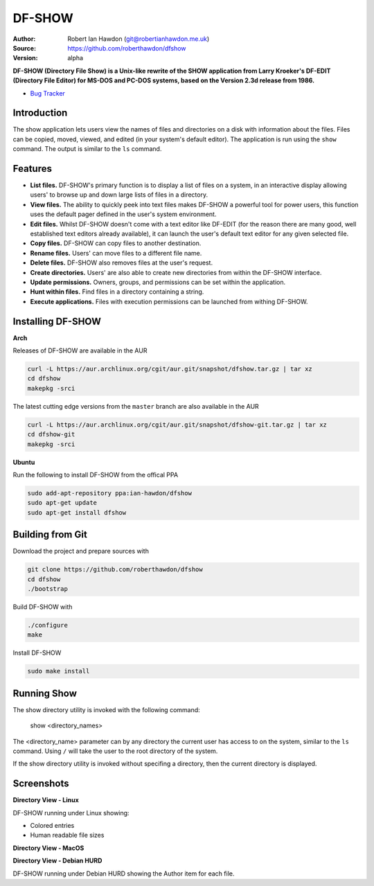 DF-SHOW
=======

|Maintenance yes| |GPLv3 license| |Travis Build|

.. |Maintenance yes| image:: https://img.shields.io/badge/Maintained%3F-yes-green.svg
   :target: https://github.com/roberthawdon/dfshow/graphs/commit-activity

.. |GPLv3 license| image:: https://img.shields.io/badge/License-GPLv3-blue.svg
   :target: https://raw.github.com/roberthawdon/dfshow/master/LICENSE

.. |Travis Build| image:: https://api.travis-ci.org/roberthawdon/dfshow.svg?branch=master
   :target: https://travis-ci.org/roberthawdon/dfshow

:Author: Robert Ian Hawdon (git@robertianhawdon.me.uk)
:Source: https://github.com/roberthawdon/dfshow
:Version: alpha

**DF-SHOW (Directory File Show) is a Unix-like rewrite of the SHOW application from Larry Kroeker's DF-EDIT (Directory File Editor) for MS-DOS and PC-DOS systems, based on the Version 2.3d release from 1986.**

* `Bug Tracker`_

.. _`Bug Tracker`: https://github.com/roberthawdon/dfshow/issues

Introduction
------------

The show application lets users view the names of files and directories on a disk with information about the files. Files can be copied, moved, viewed, and edited (in your system's default editor). The application is run using the ``show`` command. The output is similar to the ``ls`` command.

Features
--------

* **List files.** DF-SHOW's primary function is to display a list of files on a system, in an interactive display allowing users' to browse up and down large lists of files in a directory.
* **View files.** The ability to quickly peek into text files makes DF-SHOW a powerful tool for power users, this function uses the default pager defined in the user's system environment.
* **Edit files.** Whilst DF-SHOW doesn't come with a text editor like DF-EDIT (for the reason there are many good, well established text editors already available), it can launch the user's default text editor for any given selected file.
* **Copy files.** DF-SHOW can copy files to another destination.
* **Rename files.** Users' can move files to a different file name.
* **Delete files.** DF-SHOW also removes files at the user's request.
* **Create directories.** Users' are also able to create new directories from within the DF-SHOW interface.
* **Update permissions.** Owners, groups, and permissions can be set within the application.
* **Hunt within files.** Find files in a directory containing a string.
* **Execute applications.** Files with execution permissions can be launched from withing DF-SHOW.

Installing DF-SHOW
------------------

**Arch**

Releases of DF-SHOW are available in the AUR

.. code-block:: bash

    curl -L https://aur.archlinux.org/cgit/aur.git/snapshot/dfshow.tar.gz | tar xz
    cd dfshow
    makepkg -srci

The latest cutting edge versions from the ``master`` branch are also available in the AUR

.. code-block:: bash

    curl -L https://aur.archlinux.org/cgit/aur.git/snapshot/dfshow-git.tar.gz | tar xz
    cd dfshow-git
    makepkg -srci

**Ubuntu**

Run the following to install DF-SHOW from the offical PPA

.. code-block:: bash

    sudo add-apt-repository ppa:ian-hawdon/dfshow
    sudo apt-get update
    sudo apt-get install dfshow


Building from Git
-----------------

Download the project and prepare sources with

.. code-block:: bash

    git clone https://github.com/roberthawdon/dfshow
    cd dfshow
    ./bootstrap

Build DF-SHOW with

.. code-block:: bash

    ./configure
    make

Install DF-SHOW

.. code-block:: bash

    sudo make install

Running Show
------------

The show directory utility is invoked with the following command:

    show <directory_names>

The <directory_name> parameter can by any directory the current user has access to on the system, similar to the ``ls`` command. Using ``/`` will take the user to the root directory of the system.

If the show directory utility is invoked without specifing a directory, then the current directory is displayed.

Screenshots
-----------

**Directory View - Linux**

.. image:: https://user-images.githubusercontent.com/4301139/43677749-24e2ced0-97ff-11e8-8fa7-5c4b428af2a3.png
   :alt: Directory Viewer Under Linux

DF-SHOW running under Linux showing:

* Colored entries
* Human readable file sizes

**Directory View - MacOS**

.. image:: https://user-images.githubusercontent.com/4301139/42421531-f09ca60e-82ce-11e8-94c9-ce4d8ad9226a.png
   :alt: Show running under MacOS

**Directory View - Debian HURD**

.. image:: https://user-images.githubusercontent.com/4301139/42421533-f39b6fe8-82ce-11e8-8975-068d82dc741f.png
   :alt: Show running under Debian HURD

DF-SHOW running under Debian HURD showing the Author item for each file.
